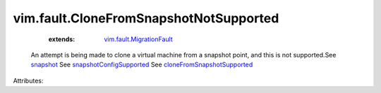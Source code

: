 .. _snapshot: ../../vim/vm/CloneSpec.rst#snapshot

.. _snapshotConfigSupported: ../../vim/vm/Capability.rst#snapshotConfigSupported

.. _vim.fault.MigrationFault: ../../vim/fault/MigrationFault.rst

.. _cloneFromSnapshotSupported: ../../vim/host/Capability.rst#cloneFromSnapshotSupported


vim.fault.CloneFromSnapshotNotSupported
=======================================
    :extends:

        `vim.fault.MigrationFault`_

  An attempt is being made to clone a virtual machine from a snapshot point, and this is not supported.See `snapshot`_ See `snapshotConfigSupported`_ See `cloneFromSnapshotSupported`_ 

Attributes:




